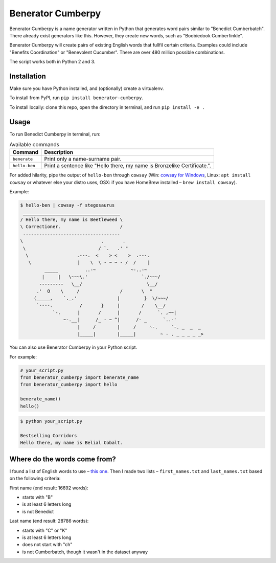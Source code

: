 ==================
Benerator Cumberpy
==================

Benerator Cumberpy is a name generator written in Python that generates word pairs similar to "Benedict Cumberbatch". There already exist generators like this. However, they create new words, such as "Boobiedook Cumberfinkle".

Benerator Cumberpy will create pairs of existing English words that fullfil certain criteria. Examples could include "Benefits Coordination" or "Benevolent Cucumber". There are over 480 million possible combinations.

The script works both in Python 2 and 3.

************
Installation
************

Make sure you have Python installed, and (optionally) create a virtualenv.

To install from PyPI, run ``pip install benerator-cumberpy``.

To install locally: clone this repo, open the directory in terminal, and run ``pip install -e .``

*****
Usage
*****

To run Benedict Cumberpy in terminal, run:

.. list-table:: Available commands
    :header-rows: 1

    * - Command
      - Description
    * - ``benerate``
      - Print only a name-surname pair.
    * - ``hello-ben``
      - Print a sentence like "Hello there, my name is Bronzelike Certificate.".

For added hilarity, pipe the output of ``hello-ben`` through ``cowsay`` (Win: `cowsay for Windows <https://github.com/kanej/Posh-Cowsay/>`_, Linux: ``apt install cowsay`` or whatever else your distro uses, OSX: if you have HomeBrew installed – ``brew install cowsay``).

Example:

.. code-block::

  $ hello-ben | cowsay -f stegosaurus
   ____________________________________
  / Hello there, my name is Beetleweed \
  \ Correctioner.                      /
   ------------------------------------
  \                             .       .
   \                           / `.   .' "
    \                  .---.  <    > <    >  .---.
     \                 |    \  \ - ~ ~ - /  /    |
           _____          ..-~             ~-..-~
          |     |   \~~~\.'                    `./~~~/
         ---------   \__/                        \__/
        .'  O    \     /               /       \  "
       (_____,    `._.'               |         }  \/~~~/
        `----.          /       }     |        /    \__/
              `-.      |       /      |       /      `. ,~~|
                  ~-.__|      /_ - ~ ^|      /- _      `..-'
                       |     /        |     /     ~-.     `-. _  _  _
                       |_____|        |_____|         ~ - . _ _ _ _ _>

You can also use Benerator Cumberpy in your Python script.

For example:

.. code-block:: python

  # your_script.py
  from benerator_cumberpy import benerate_name
  from benerator_cumberpy import hello

  benerate_name()
  hello()

.. code-block::

  $ python your_script.py

  Bestselling Corridors
  Hello there, my name is Belial Cobalt.


*****************************
Where do the words come from?
*****************************

I found a list of English words to use – `this one <https://github.com/dwyl/english-words>`_.
Then I made two lists – ``first_names.txt`` and ``last_names.txt`` based on the following criteria:

First name (end result: 16692 words):

* starts with "B"
* is at least 6 letters long
* is not Benedict

Last name (end result: 28786 words):

* starts with "C" or "K"
* is at least 6 letters long
* does not start with "ch"
* is not Cumberbatch, though it wasn't in the dataset anyway
